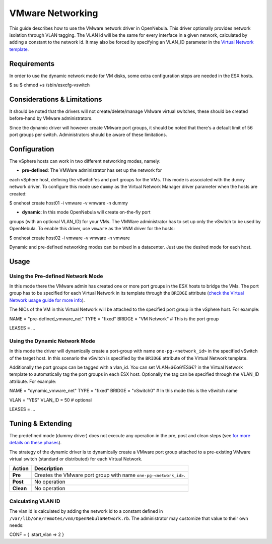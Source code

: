 =================
VMware Networking
=================

This guide describes how to use the VMware network driver in OpenNebula.
This driver optionally provides network isolation through VLAN tagging.
The VLAN id will be the same for every interface in a given network,
calculated by adding a constant to the network id. It may also be forced
by specifying an VLAN\_ID parameter in the `Virtual Network
template </./vnet_template>`__.

Requirements
============

In order to use the dynamic network mode for VM disks, some extra
configuration steps are needed in the ESX hosts.

.. code::

$ su
$ chmod +s /sbin/esxcfg-vswitch

Considerations & Limitations
============================

It should be noted that the drivers will not create/delete/manage VMware
virtual switches, these should be created before-hand by VMware
administrators.

Since the dynamic driver will however create VMware port groups, it
should be noted that there's a default limit of 56 port groups per
switch. Administrators should be aware of these limitations.

Configuration
=============

The vSphere hosts can work in two different networking modes, namely:

-  **pre-defined**: The VMWare administrator has set up the network for
each vSphere host, defining the vSwitch'es and port groups for the
VMs. This mode is associated with the ``dummy`` network driver. To
configure this mode use ``dummy`` as the Virtual Network Manager
driver parameter when the hosts are created:

.. code::

$ onehost create host01 -i vmware -v vmware -n dummy

-  **dynamic**: In this mode OpenNebula will create on-the-fly port
groups (with an optional VLAN\_ID) for your VMs. The VMWare
administrator has to set up only the vSwitch to be used by
OpenNebula. To enable this driver, use ``vmware`` as the VNM driver
for the hosts:

.. code::

$ onehost create host02 -i vmware -v vmware -n vmware

|:!:| Dynamic and pre-defined networking modes can be mixed in a
datacenter. Just use the desired mode for each host.

Usage
=====

Using the Pre-defined Network Mode
----------------------------------

In this mode there the VMware admin has created one or more port groups
in the ESX hosts to bridge the VMs. The port group has to be specified
for each Virtual Network in its template through the ``BRIDGE``
attribute (`check the Virtual Network usage guide for more
info </./vgg>`__).

The NICs of the VM in this Virtual Network will be attached to the
specified port group in the vSphere host. For example:

.. code:: code

NAME    = "pre-defined_vmware_net"
TYPE    = "fixed"
BRIDGE  = "VM Network"  # This is the port group
 
LEASES = ...

Using the Dynamic Network Mode
------------------------------

In this mode the driver will dynamically create a port-group with name
``one-pg-<network_id>`` in the specified vSwitch of the target host. In
this scenario the vSwitch is specified by the ``BRIDGE`` attribute of
the Virtual Network template.

Additionally the port groups can be tagged with a vlan\_id. You can set
VLAN=â€œYESâ€? in the Virtual Network template to automatically tag the
port groups in each ESX host. Optionally the tag can be specified
through the VLAN\_ID attribute. For example:

.. code:: code

NAME    = "dynamic_vmware_net"
TYPE    = "fixed"
BRIDGE  = "vSwitch0" # In this mode this is the vSwitch name
 
VLAN    = "YES"
VLAN_ID = 50       # optional
 
LEASES = ...

Tuning & Extending
==================

The predefined mode (dummy driver) does not execute any operation in the
pre, post and clean steps (see `for more details on these
phases </./nm>`__).

The strategy of the dynamic driver is to dynamically create a VMware
port group attached to a pre-existing VMware virtual switch (standard or
distributed) for each Virtual Network.

+-------------+--------------------------------------------------------------------+
| Action      | Description                                                        |
+=============+====================================================================+
| **Pre**     | Creates the VMware port group with name ``one-pg-<network_id>``.   |
+-------------+--------------------------------------------------------------------+
| **Post**    | No operation                                                       |
+-------------+--------------------------------------------------------------------+
| **Clean**   | No operation                                                       |
+-------------+--------------------------------------------------------------------+

Calculating VLAN ID
-------------------

The vlan id is calculated by adding the network id to a constant defined
in ``/var/lib/one/remotes/vnm/OpenNebulaNetwork.rb``. The administrator
may customize that value to their own needs:

.. code:: code

CONF = {
:start_vlan => 2
}

.. |:!:| image:: /./lib/images/smileys/icon_exclaim.gif
